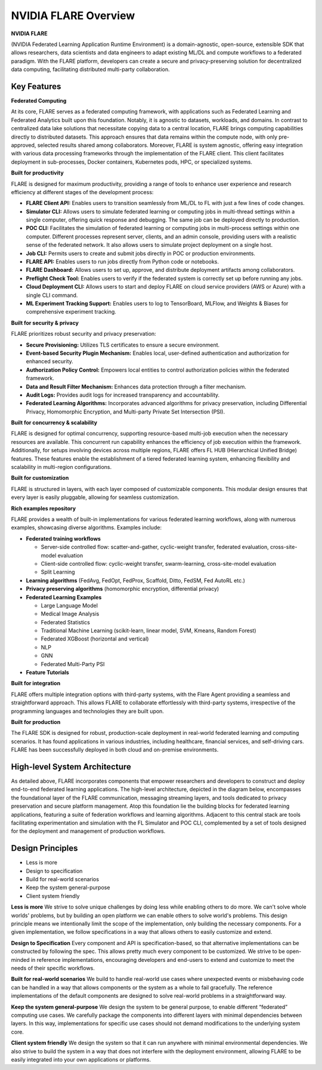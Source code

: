 .. _flare_overview:

#####################
NVIDIA FLARE Overview
#####################

**NVIDIA FLARE**

(NVIDIA Federated Learning Application Runtime Environment) is a domain-agnostic, open-source,
extensible SDK that allows researchers, data scientists and data engineers to adapt existing ML/DL and compute workflows to a federated paradigm.
With the FLARE platform, developers can create a secure and privacy-preserving solution for decentralized data computing, facilitating distributed multi-party collaboration.

Key Features
============

**Federated Computing**

At its core, FLARE serves as a federated computing framework, with applications such as Federated Learning and Federated Analytics built upon this foundation.
Notably, it is agnostic to datasets, workloads, and domains. In contrast to centralized data lake solutions that necessitate copying data to a central location, FLARE brings computing capabilities directly to distributed datasets.
This approach ensures that data remains within the compute node, with only pre-approved, selected results shared among collaborators.
Moreover, FLARE is system agnostic, offering easy integration with various data processing frameworks through the implementation of the FLARE client.
This client facilitates deployment in sub-processes, Docker containers, Kubernetes pods, HPC, or specialized systems.

**Built for productivity**

FLARE is designed for maximum productivity, providing a range of tools to enhance user experience and research efficiency at different stages of the development process:

- **FLARE Client API:** Enables users to transition seamlessly from ML/DL to FL with just a few lines of code changes.
- **Simulator CLI:** Allows users to simulate federated learning or computing jobs in multi-thread settings within a single computer, offering quick response and debugging. The same job can be deployed directly to production.
- **POC CLI:** Facilitates the simulation of federated learning or computing jobs in multi-process settings within one computer. Different processes represent server, clients, and an admin console, providing users with a realistic sense of the federated network. It also allows users to simulate project deployment on a single host.
- **Job CLI:** Permits users to create and submit jobs directly in POC or production environments.
- **FLARE API:** Enables users to run jobs directly from Python code or notebooks.
- **FLARE Dashboard:** Allows users to set up, approve, and distribute deployment artifacts among collaborators.
- **Preflight Check Tool:** Enables users to verify if the federated system is correctly set up before running any jobs.
- **Cloud Deployment CLI:** Allows users to start and deploy FLARE on cloud service providers (AWS or Azure) with a single CLI command.
- **ML Experiment Tracking Support:** Enables users to log to TensorBoard, MLFlow, and Weights & Biases for comprehensive experiment tracking.

**Built for security & privacy**

FLARE prioritizes robust security and privacy preservation:

- **Secure Provisioning:** Utilizes TLS certificates to ensure a secure environment.
- **Event-based Security Plugin Mechanism:** Enables local, user-defined authentication and authorization for enhanced security.
- **Authorization Policy Control:** Empowers local entities to control authorization policies within the federated framework.
- **Data and Result Filter Mechanism:** Enhances data protection through a filter mechanism.
- **Audit Logs:** Provides audit logs for increased transparency and accountability.
- **Federated Learning Algorithms:** Incorporates advanced algorithms for privacy preservation, including Differential Privacy, Homomorphic Encryption, and Multi-party Private Set Intersection (PSI).

**Built for concurrency & scalability**

FLARE is designed for optimal concurrency, supporting resource-based multi-job execution when the necessary resources are available. This concurrent run capability enhances the efficiency of job execution within the framework.
Additionally, for setups involving devices across multiple regions, FLARE offers FL HUB (Hierarchical Unified Bridge) features. These features enable the establishment of a tiered federated learning system, enhancing flexibility and scalability in multi-region configurations.

**Built for customization**

FLARE is structured in layers, with each layer composed of customizable components. This modular design ensures that every layer is easily pluggable, allowing for seamless customization.

**Rich examples repository**

FLARE provides a wealth of built-in implementations for various federated learning workflows, along with numerous examples, showcasing diverse algorithms. Examples include:

- **Federated training workflows**
  
  - Server-side controlled flow: scatter-and-gather, cyclic-weight transfer, federated evaluation, cross-site-model evaluation
  - Client-side controlled flow: cyclic-weight transfer, swarm-learning, cross-site-model evaluation
  - Split Learning

- **Learning algorithms** (FedAvg, FedOpt, FedProx, Scaffold, Ditto, FedSM, Fed AutoRL etc.)
- **Privacy preserving algorithms** (homomorphic encryption, differential privacy)
- **Federated Learning Examples**

  - Large Language Model
  - Medical Image Analysis
  - Federated Statistics
  - Traditional Machine Learning (scikit-learn, linear model, SVM, Kmeans, Random Forest)
  - Federated XGBoost (horizontal and vertical)
  - NLP
  - GNN
  - Federated Multi-Party PSI

- **Feature Tutorials**

**Built for integration**

FLARE offers multiple integration options with third-party systems, with the Flare Agent providing a seamless and straightforward approach.
This allows FLARE to collaborate effortlessly with third-party systems, irrespective of the programming languages and technologies they are built upon.

**Built for production**

The FLARE SDK is designed for robust, production-scale deployment in real-world federated learning and computing scenarios.
It has found applications in various industries, including healthcare, financial services, and self-driving cars.
FLARE has been successfully deployed in both cloud and on-premise environments.
 
High-level System Architecture
==============================

As detailed above, FLARE incorporates components that empower researchers and developers to construct and deploy end-to-end federated learning applications.
The high-level architecture, depicted in the diagram below, encompasses the foundational layer of the FLARE communication, messaging streaming layers, and tools dedicated to privacy preservation and secure platform management. 
Atop this foundation lie the building blocks for federated learning applications, featuring a suite of federation workflows and learning algorithms. 
Adjacent to this central stack are tools facilitating experimentation and simulation with the FL Simulator and POC CLI, complemented by a set of tools designed for the deployment and management of production workflows.

.. image:: resources/flare_overview.png
    :height: 300px

Design Principles
=================

- Less is more
- Design to specification
- Build for real-world scenarios
- Keep the system general-purpose
- Client system friendly

**Less is more**
We strive to solve unique challenges by doing less while enabling others to do more. 
We can't solve whole worlds' problems, but by building an open platform we can enable others to solve world's problems.
This design principle means we intentionally limit the scope of the implementation, only building the necessary components. 
For a given implementation, we follow specifications in a way that allows others to easily customize and extend.

**Design to Specification**
Every component and API is specification-based, so that alternative implementations can be constructed by following the spec.
This allows pretty much every component to be customized.
We strive to be open-minded in reference implementations, encouraging developers and end-users to extend and customize to meet the needs of their specific workflows.

**Built for real-world scenarios**
We build to handle real-world use cases where unexpected events or misbehaving code can be handled in a way that allows components or the system as a whole to fail gracefully.
The reference implementations of the default components are designed to solve real-world problems in a straightforward way.

**Keep the system general-purpose**
We design the system to be general purpose, to enable different “federated” computing use cases.
We carefully package the components into different layers with minimal dependencies between layers.
In this way, implementations for specific use cases should not demand modifications to the underlying system core.

**Client system friendly**
We design the system so that it can run anywhere with minimal environmental dependencies.
We also strive to build the system in a way that does not interfere with the deployment environment, allowing FLARE to be easily integrated into your own applications or platforms.
